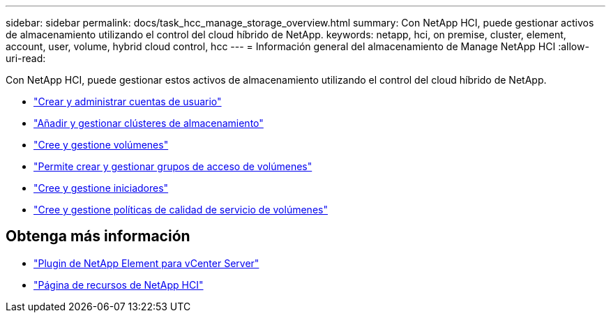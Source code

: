 ---
sidebar: sidebar 
permalink: docs/task_hcc_manage_storage_overview.html 
summary: Con NetApp HCI, puede gestionar activos de almacenamiento utilizando el control del cloud híbrido de NetApp. 
keywords: netapp, hci, on premise, cluster, element, account, user, volume, hybrid cloud control, hcc 
---
= Información general del almacenamiento de Manage NetApp HCI
:allow-uri-read: 


[role="lead"]
Con NetApp HCI, puede gestionar estos activos de almacenamiento utilizando el control del cloud híbrido de NetApp.

* link:task_hcc_manage_accounts.html["Crear y administrar cuentas de usuario"]
* link:task_hcc_manage_storage_clusters.html["Añadir y gestionar clústeres de almacenamiento"]
* link:task_hcc_manage_vol_management.html["Cree y gestione volúmenes"]
* link:task_hcc_manage_vol_access_groups.html["Permite crear y gestionar grupos de acceso de volúmenes"]
* link:task_hcc_manage_initiators.html["Cree y gestione iniciadores"]
* link:task_hcc_qos_policies.html["Cree y gestione políticas de calidad de servicio de volúmenes"]


[discrete]
== Obtenga más información

* https://docs.netapp.com/us-en/vcp/index.html["Plugin de NetApp Element para vCenter Server"^]
* https://www.netapp.com/hybrid-cloud/hci-documentation/["Página de recursos de NetApp HCI"^]

